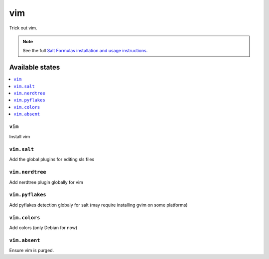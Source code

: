 ===
vim
===

Trick out vim.

.. note::

    See the full `Salt Formulas installation and usage instructions
    <http://docs.saltstack.com/en/latest/topics/development/conventions/formulas.html>`_.

Available states
================

.. contents::
    :local:

``vim``
-------

Install vim

``vim.salt``
------------

Add the global plugins for editing sls files

``vim.nerdtree``
----------------

Add nerdtree plugin globally for vim

``vim.pyflakes``
----------------

Add pyflakes detection globaly for salt (may require installing gvim on some platforms)

``vim.colors``
--------------

Add colors (only Debian for now) 

``vim.absent``
--------------

Ensure vim is purged.

